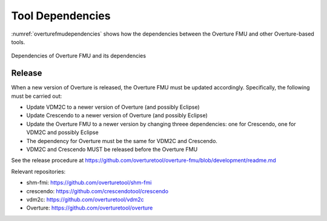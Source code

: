 .. _tool_dependencies:

*****************
Tool Dependencies
*****************
:numref:`overturefmudependencies` shows how the dependencies between the Overture FMU and other Overture-based tools.

.. _overturefmudependencies:
.. figure:: images/overturefmudependencies.png
    :align: center

    Dependencies of Overture FMU and its dependencies

Release
=======
When a new version of Overture is released, the Overture FMU must be updated accordingly. Specifically, the following must be carried out:

- Update VDM2C to a newer version of Overture (and possibly Eclipse)
- Update Crescendo to a newer version of Overture (and possibly Eclipse)
- Update the Overture FMU to a newer version by changing threee dependencies: one for Crescendo, one for VDM2C and possibly Eclipse
- The dependency for Overture must be the same for VDM2C and Crescendo.
- VDM2C and Crescendo MUST be released before the Overture FMU

See the release procedure at https://github.com/overturetool/overture-fmu/blob/development/readme.md

Relevant repositories:

- shm-fmi: https://github.com/overturetool/shm-fmi
- crescendo: https://github.com/crescendotool/crescendo
- vdm2c: https://github.com/overturetool/vdm2c
- Overture: https://github.com/overturetool/overture
